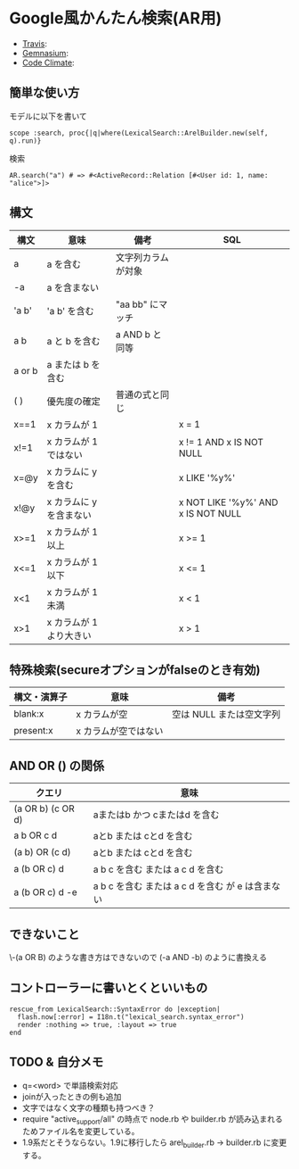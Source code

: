 #+OPTIONS: toc:nil num:nil author:nil creator:nil \n:nil |:t
#+OPTIONS: @:t ::t ^:t -:t f:t *:t <:t

* Google風かんたん検索(AR用)

  - [[https://travis-ci.org/akicho8/lexical_search][Travis]]: [[https://travis-ci.org/akicho8/lexical_search.png]]
  - [[https://gemnasium.com/akicho8/lexical_search/][Gemnasium]]: [[https://gemnasium.com/akicho8/lexical_search.png]]
  - [[https://codeclimate.com/github/akicho8/lexical_search][Code Climate]]: [[https://codeclimate.com/github/akicho8/lexical_search.png]]

** 簡単な使い方

   モデルに以下を書いて

   : scope :search, proc{|q|where(LexicalSearch::ArelBuilder.new(self, q).run)}

   検索

   : AR.search("a") # => #<ActiveRecord::Relation [#<User id: 1, name: "alice">]>

** 構文

   |--------+-------------------------+--------------------+------------------------------------|
   | 構文   | 意味                    | 備考               | SQL                                |
   |--------+-------------------------+--------------------+------------------------------------|
   | a      | a を含む                | 文字列カラムが対象 |                                    |
   | -a     | a を含まない            |                    |                                    |
   | 'a  b' | 'a  b' を含む           | "aa  bb" にマッチ  |                                    |
   | a b    | a と b を含む           | a AND b と同等     |                                    |
   | a or b | a または b を含む       |                    |                                    |
   | ( )    | 優先度の確定            | 普通の式と同じ     |                                    |
   | x==1   | x カラムが 1            |                    | x = 1                              |
   | x!=1   | x カラムが 1 ではない   |                    | x != 1 AND x IS NOT NULL           |
   | x=@y   | x カラムに y を含む     |                    | x LIKE '%y%'                       |
   | x!@y   | x カラムに y を含まない |                    | x NOT LIKE '%y%' AND x IS NOT NULL |
   | x>=1   | x カラムが 1 以上       |                    | x >= 1                             |
   | x<=1   | x カラムが 1 以下       |                    | x <= 1                             |
   | x<1    | x カラムが 1 未満       |                    | x < 1                              |
   | x>1    | x カラムが 1 より大きい |                    | x > 1                              |

** 特殊検索(secureオプションがfalseのとき有効)

   |--------------+----------------------+--------------------------|
   | 構文・演算子 | 意味                 | 備考                     |
   |--------------+----------------------+--------------------------|
   | blank:x      | x カラムが空         | 空は NULL または空文字列 |
   | present:x    | x カラムが空ではない |                          |

** AND OR () の関係

   |-------------------+--------------------------------------------------|
   | クエリ            | 意味                                             |
   |-------------------+--------------------------------------------------|
   | (a OR b) (c OR d) | aまたはb かつ cまたはd を含む                    |
   | a b OR c d        | aとb または cとd を含む                          |
   | (a b) OR (c d)    | aとb または cとd を含む                          |
   | a (b OR c) d      | a b c を含む または a c d を含む                 |
   | a (b OR c) d -e   | a b c を含む または a c d を含む が e は含まない |

** できないこと

   \-(a OR B) のような書き方はできないので (-a AND -b) のように書換える

** コントローラーに書いとくといいもの

  : rescue_from LexicalSearch::SyntaxError do |exception|
  :   flash.now[:error] = I18n.t("lexical_search.syntax_error")
  :   render :nothing => true, :layout => true
  : end

** *TODO* & 自分メモ

   - q=<word> で単語検索対応
   - joinが入ったときの例も追加
   - 文字ではなく文字の種類も持つべき？
   - require "active_support/all" の時点で node.rb や builder.rb が読み込まれるためファイル名を変更している。
   - 1.9系だとそうならない。1.9に移行したら arel_builder.rb → builder.rb に変更する。
